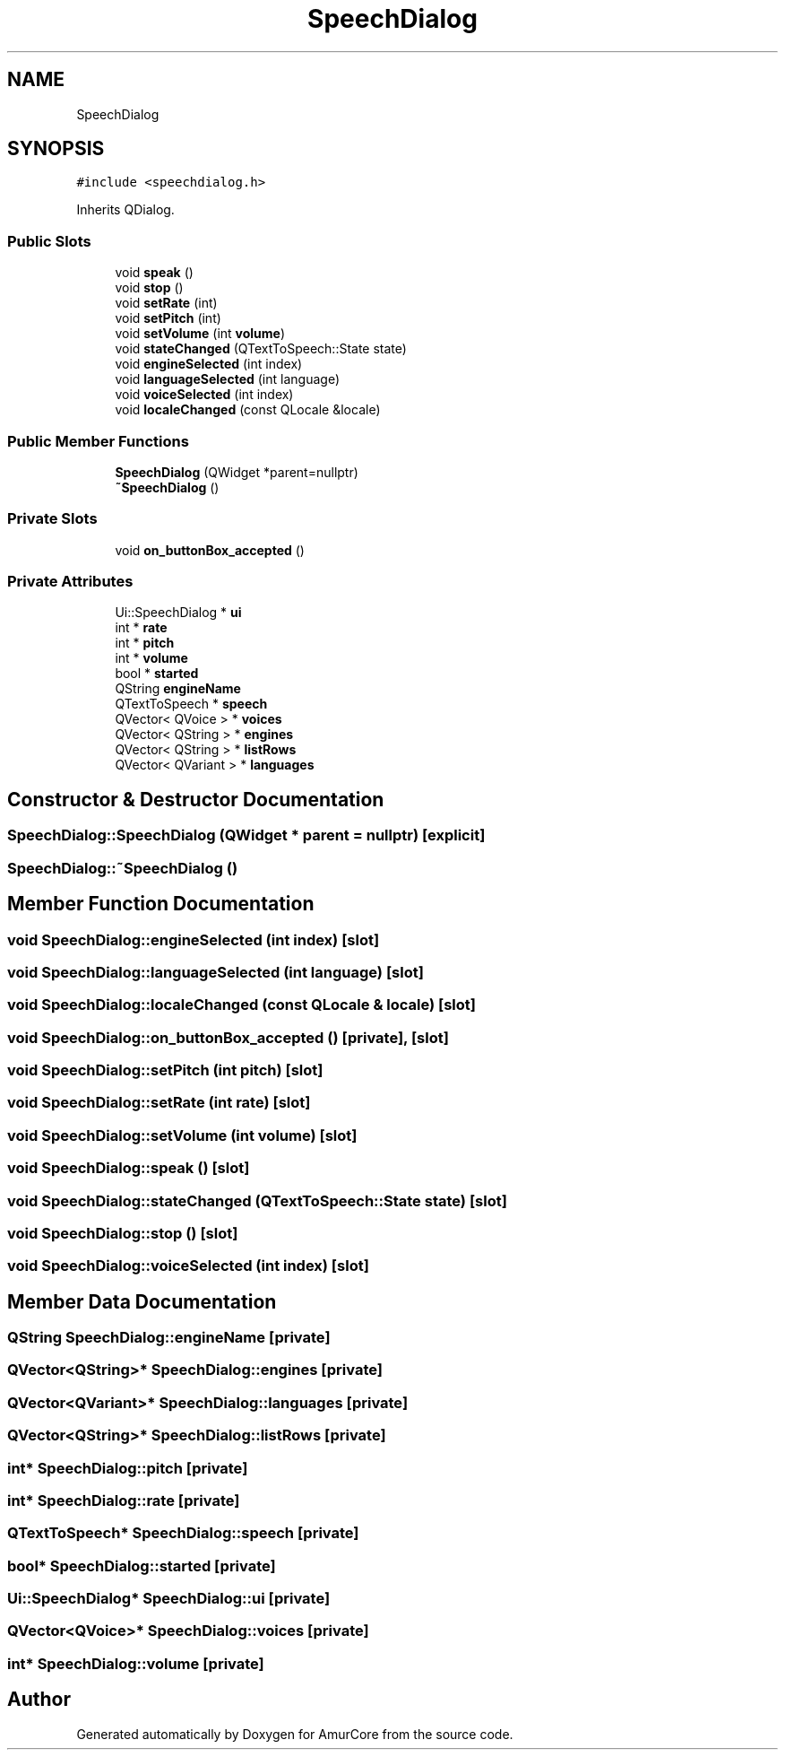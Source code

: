 .TH "SpeechDialog" 3 "Sun Apr 30 2023" "Version 1.0" "AmurCore" \" -*- nroff -*-
.ad l
.nh
.SH NAME
SpeechDialog
.SH SYNOPSIS
.br
.PP
.PP
\fC#include <speechdialog\&.h>\fP
.PP
Inherits QDialog\&.
.SS "Public Slots"

.in +1c
.ti -1c
.RI "void \fBspeak\fP ()"
.br
.ti -1c
.RI "void \fBstop\fP ()"
.br
.ti -1c
.RI "void \fBsetRate\fP (int)"
.br
.ti -1c
.RI "void \fBsetPitch\fP (int)"
.br
.ti -1c
.RI "void \fBsetVolume\fP (int \fBvolume\fP)"
.br
.ti -1c
.RI "void \fBstateChanged\fP (QTextToSpeech::State state)"
.br
.ti -1c
.RI "void \fBengineSelected\fP (int index)"
.br
.ti -1c
.RI "void \fBlanguageSelected\fP (int language)"
.br
.ti -1c
.RI "void \fBvoiceSelected\fP (int index)"
.br
.ti -1c
.RI "void \fBlocaleChanged\fP (const QLocale &locale)"
.br
.in -1c
.SS "Public Member Functions"

.in +1c
.ti -1c
.RI "\fBSpeechDialog\fP (QWidget *parent=nullptr)"
.br
.ti -1c
.RI "\fB~SpeechDialog\fP ()"
.br
.in -1c
.SS "Private Slots"

.in +1c
.ti -1c
.RI "void \fBon_buttonBox_accepted\fP ()"
.br
.in -1c
.SS "Private Attributes"

.in +1c
.ti -1c
.RI "Ui::SpeechDialog * \fBui\fP"
.br
.ti -1c
.RI "int * \fBrate\fP"
.br
.ti -1c
.RI "int * \fBpitch\fP"
.br
.ti -1c
.RI "int * \fBvolume\fP"
.br
.ti -1c
.RI "bool * \fBstarted\fP"
.br
.ti -1c
.RI "QString \fBengineName\fP"
.br
.ti -1c
.RI "QTextToSpeech * \fBspeech\fP"
.br
.ti -1c
.RI "QVector< QVoice > * \fBvoices\fP"
.br
.ti -1c
.RI "QVector< QString > * \fBengines\fP"
.br
.ti -1c
.RI "QVector< QString > * \fBlistRows\fP"
.br
.ti -1c
.RI "QVector< QVariant > * \fBlanguages\fP"
.br
.in -1c
.SH "Constructor & Destructor Documentation"
.PP 
.SS "SpeechDialog::SpeechDialog (QWidget * parent = \fCnullptr\fP)\fC [explicit]\fP"

.SS "SpeechDialog::~SpeechDialog ()"

.SH "Member Function Documentation"
.PP 
.SS "void SpeechDialog::engineSelected (int index)\fC [slot]\fP"

.SS "void SpeechDialog::languageSelected (int language)\fC [slot]\fP"

.SS "void SpeechDialog::localeChanged (const QLocale & locale)\fC [slot]\fP"

.SS "void SpeechDialog::on_buttonBox_accepted ()\fC [private]\fP, \fC [slot]\fP"

.SS "void SpeechDialog::setPitch (int pitch)\fC [slot]\fP"

.SS "void SpeechDialog::setRate (int rate)\fC [slot]\fP"

.SS "void SpeechDialog::setVolume (int volume)\fC [slot]\fP"

.SS "void SpeechDialog::speak ()\fC [slot]\fP"

.SS "void SpeechDialog::stateChanged (QTextToSpeech::State state)\fC [slot]\fP"

.SS "void SpeechDialog::stop ()\fC [slot]\fP"

.SS "void SpeechDialog::voiceSelected (int index)\fC [slot]\fP"

.SH "Member Data Documentation"
.PP 
.SS "QString SpeechDialog::engineName\fC [private]\fP"

.SS "QVector<QString>* SpeechDialog::engines\fC [private]\fP"

.SS "QVector<QVariant>* SpeechDialog::languages\fC [private]\fP"

.SS "QVector<QString>* SpeechDialog::listRows\fC [private]\fP"

.SS "int* SpeechDialog::pitch\fC [private]\fP"

.SS "int* SpeechDialog::rate\fC [private]\fP"

.SS "QTextToSpeech* SpeechDialog::speech\fC [private]\fP"

.SS "bool* SpeechDialog::started\fC [private]\fP"

.SS "Ui::SpeechDialog* SpeechDialog::ui\fC [private]\fP"

.SS "QVector<QVoice>* SpeechDialog::voices\fC [private]\fP"

.SS "int* SpeechDialog::volume\fC [private]\fP"


.SH "Author"
.PP 
Generated automatically by Doxygen for AmurCore from the source code\&.
